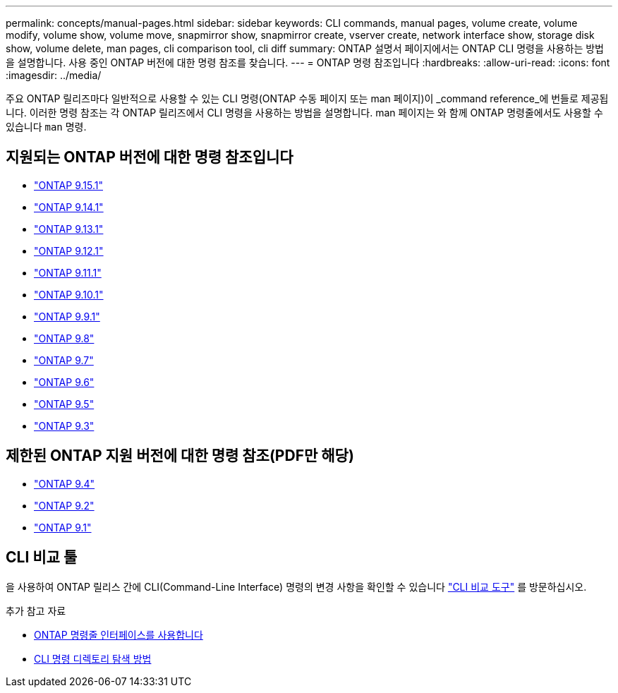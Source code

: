 ---
permalink: concepts/manual-pages.html 
sidebar: sidebar 
keywords: CLI commands, manual pages, volume create, volume modify, volume show, volume move, snapmirror show, snapmirror create, vserver create, network interface show, storage disk show, volume delete, man pages, cli comparison tool, cli diff 
summary: ONTAP 설명서 페이지에서는 ONTAP CLI 명령을 사용하는 방법을 설명합니다. 사용 중인 ONTAP 버전에 대한 명령 참조를 찾습니다. 
---
= ONTAP 명령 참조입니다
:hardbreaks:
:allow-uri-read: 
:icons: font
:imagesdir: ../media/


[role="lead"]
주요 ONTAP 릴리즈마다 일반적으로 사용할 수 있는 CLI 명령(ONTAP 수동 페이지 또는 man 페이지)이 _command reference_에 번들로 제공됩니다. 이러한 명령 참조는 각 ONTAP 릴리즈에서 CLI 명령을 사용하는 방법을 설명합니다. man 페이지는 와 함께 ONTAP 명령줄에서도 사용할 수 있습니다 `man` 명령.



== 지원되는 ONTAP 버전에 대한 명령 참조입니다

* link:https://docs.netapp.com/us-en/ontap-cli/index.html["ONTAP 9.15.1"^]
* link:https://docs.netapp.com/us-en/ontap-cli-9141/index.html["ONTAP 9.14.1"^]
* link:https://docs.netapp.com/us-en/ontap-cli-9131/index.html["ONTAP 9.13.1"^]
* link:https://docs.netapp.com/us-en/ontap-cli-9121/index.html["ONTAP 9.12.1"^]
* link:https://docs.netapp.com/us-en/ontap-cli-9111/index.html["ONTAP 9.11.1"^]
* link:https://docs.netapp.com/us-en/ontap-cli-9101/index.html["ONTAP 9.10.1"^]
* link:https://docs.netapp.com/us-en/ontap-cli-991/index.html["ONTAP 9.9.1"^]
* link:https://docs.netapp.com/us-en/ontap-cli-98/index.html["ONTAP 9.8"^]
* link:https://docs.netapp.com/us-en/ontap-cli-97/index.html["ONTAP 9.7"^]
* link:https://docs.netapp.com/us-en/ontap-cli-96/index.html["ONTAP 9.6"^]
* link:https://docs.netapp.com/us-en/ontap-cli-95/index.html["ONTAP 9.5"^]
* link:https://docs.netapp.com/us-en/ontap-cli-93/index.html["ONTAP 9.3"^]




== 제한된 ONTAP 지원 버전에 대한 명령 참조(PDF만 해당)

* link:https://library.netapp.com/ecm/ecm_download_file/ECMLP2843631["ONTAP 9.4"^]
* link:https://library.netapp.com/ecm/ecm_download_file/ECMLP2674477["ONTAP 9.2"^]
* link:https://library.netapp.com/ecm/ecm_download_file/ECMLP2573244["ONTAP 9.1"^]




== CLI 비교 툴

을 사용하여 ONTAP 릴리스 간에 CLI(Command-Line Interface) 명령의 변경 사항을 확인할 수 있습니다 link:https://mysupport.netapp.com/site/info/cli-comparison["CLI 비교 도구"^] 를 방문하십시오.

.추가 참고 자료
* xref:../system-admin/command-line-interface-concept.html[ONTAP 명령줄 인터페이스를 사용합니다]
* xref:../system-admin/methods-navigating-cli-command-directories-concept.html[CLI 명령 디렉토리 탐색 방법]

